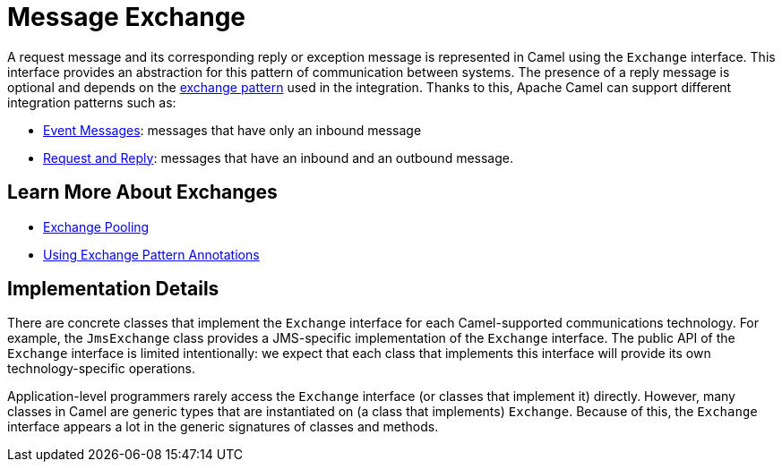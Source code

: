 = Message Exchange

A request message and its corresponding reply or exception message is represented in Camel using the `Exchange` interface.
This interface provides an abstraction for this pattern of communication between systems.
The presence of a reply message is optional and depends on the xref:exchange-pattern.adoc[exchange pattern] used in the integration.
Thanks to this, Apache Camel can support different integration patterns such as:

* xref:components:eips:event-message.adoc[Event Messages]: messages that have only an inbound message
* xref:components:eips:requestReply-eip.adoc[Request and Reply]: messages that have an inbound and an outbound message.

== Learn More About Exchanges

* xref:manual::exchange-pooling.adoc[Exchange Pooling]
* xref:manual::using-exchange-pattern-annotations.adoc[Using Exchange Pattern Annotations]

== Implementation Details

There are concrete classes that implement the `Exchange` interface for each Camel-supported communications technology. For example, the `JmsExchange` class provides a JMS-specific implementation of the `Exchange` interface. The public API of the `Exchange` interface is limited intentionally: we expect that each class that implements this interface will provide its own technology-specific operations.

Application-level programmers rarely access the `Exchange` interface (or classes that implement it) directly. However, many classes in Camel are generic types that are instantiated on (a class that implements) `Exchange`. Because of this, the `Exchange` interface appears a lot in the generic signatures of classes and methods.

